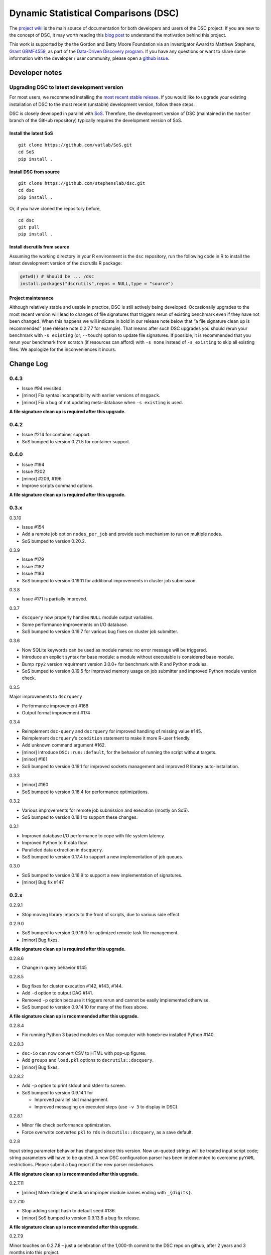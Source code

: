 Dynamic Statistical Comparisons (DSC)
=====================================

|PyPI Version| |Travis Status|

The `project wiki <https://stephenslab.github.io/dsc-wiki>`__ is the
main source of documentation for both developers and users of the DSC
project. If you are new to the concept of DSC, it may worth reading this
`blog
post <http://stephens999.github.io/blog/2014/10/Data-Driven-Discovery.html>`__
to understand the motivation behind this project.

This work is supported by the the Gordon and Betty Moore Foundation via
an Investigator Award to Matthew Stephens, `Grant
GBMF4559 <https://www.moore.org/grants/list/GBMF4559>`__, as part of the
`Data-Driven Discovery
program <https://www.moore.org/programs/science/data-driven-discovery>`__.
If you have any questions or want to share some information with the
developer / user community, please open a `github
issue <https://github.com/stephenslab/dsc/issues>`__.

Developer notes
---------------

Upgrading DSC to latest development version
~~~~~~~~~~~~~~~~~~~~~~~~~~~~~~~~~~~~~~~~~~~

For most users, we recommend installing the `most recent stable
release <https://stephenslab.github.io/dsc-wiki/installation.html>`__.
If you would like to upgrade your existing installation of DSC to the
most recent (unstable) development version, follow these steps.

DSC is closely developed in parallel with
`SoS <http://github.com/vatlab/sos>`__. Therefore, the development
version of DSC (maintained in the ``master`` branch of the GitHub
repository) typically requires the development version of SoS.

Install the latest SoS
^^^^^^^^^^^^^^^^^^^^^^

::

   git clone https://github.com/vatlab/SoS.git
   cd SoS
   pip install . 

Install DSC from source
^^^^^^^^^^^^^^^^^^^^^^^

::

   git clone https://github.com/stephenslab/dsc.git
   cd dsc
   pip install .

Or, if you have cloned the repository before,

::

   cd dsc
   git pull
   pip install .

Install dscrutils from source
^^^^^^^^^^^^^^^^^^^^^^^^^^^^^

Assuming the working directory in your R environment is the ``dsc``
repository, run the following code in R to install the latest
development version of the dscrutils R package:

.. code:: r

   getwd() # Should be ... /dsc
   install.packages("dscrutils",repos = NULL,type = "source")

Project maintenance
^^^^^^^^^^^^^^^^^^^

Although relatively stable and usable in practice, DSC is still actively
being developed. Occasionally upgrades to the most recent version will
lead to changes of file signatures that triggers rerun of existing
benchmark even if they have not been changed. When this happens we will
indicate in bold in our release note below that “a file signature clean
up is recommended” (see release note 0.2.7.7 for example). That means
after such DSC upgrades you should rerun your benchmark with
``-s existing`` (or, ``--touch``) option to update file signatures. If
possible, it is recommended that you rerun your benchmark from scratch
(if resources can afford) with ``-s none`` instead of ``-s existing`` to
skip all existing files. We apologize for the inconveniences it incurs.

Change Log
----------

0.4.3
~~~~~

-  Issue #94 revisited.
-  [minor] Fix syntax incompatibility with earlier versions of
   ``msgpack``.
-  [minor] Fix a bug of not updating meta-database when ``-s existing``
   is used.

**A file signature clean up is required after this upgrade.**

.. _section-1:

0.4.2
~~~~~

-  Issue #214 for container support.
-  SoS bumped to version 0.21.5 for container support.

.. _section-2:

0.4.0
~~~~~

-  Issue #194
-  Issue #202
-  [minor] #209, #196
-  Improve scripts command options.

**A file signature clean up is required after this upgrade.**

0.3.x
~~~~~

0.3.10

-  Issue #154
-  Add a remote job option ``nodes_per_job`` and provide such mechanism
   to run on multiple nodes.
-  SoS bumped to version 0.20.2.

0.3.9

-  Issue #179
-  Issue #182
-  Issue #183
-  SoS bumped to version 0.19.11 for additional improvements in cluster
   job submission.

0.3.8

-  Issue #171 is partially improved.

0.3.7

-  ``dscquery`` now properly handles ``NULL`` module output variables.
-  Some performance improvements on I/O database.
-  SoS bumped to version 0.19.7 for various bug fixes on cluster job
   submitter.

0.3.6

-  Now SQLite keywords can be used as module names: no error message
   will be triggered.
-  Introduce an explicit syntax for base module: a module without
   executable is considered base module.
-  Bump ``rpy2`` version requirment version 3.0.0+ for benchmark with R
   and Python modules.
-  SoS bumped to version 0.19.5 for improved memory usage on job
   submitter and improved Python module version check.

0.3.5

Major improvements to ``dscrquery``

-  Performance improvement #168
-  Output format improvement #174

0.3.4

-  Reimplement ``dsc-query`` and ``dscrquery`` for improved handling of
   missing value #145.
-  Reimplement ``dscrquery``\ ’s ``condition`` statement to make it more
   R-user friendly.
-  Add unknown command argument #162.
-  [minor] Introduce ``DSC::run::default``, for the behavior of running
   the script without targets.
-  [minor] #161
-  SoS bumped to version 0.19.1 for improved sockets management and
   improved R library auto-installation.

0.3.3

-  [minor] #160
-  SoS bumped to version 0.18.4 for performance optimizations.

0.3.2

-  Various improvements for remote job submission and execution (mostly
   on SoS).
-  SoS bumped to version 0.18.1 to support these changes.

0.3.1

-  Improved database I/O performance to cope with file system latency.
-  Improved Python to R data flow.
-  Paralleled data extraction in ``dscquery``.
-  SoS bumped to version 0.17.4 to support a new implementation of job
   queues.

0.3.0

-  SoS bumped to version 0.16.9 to support a new implementation of
   signatures.
-  [minor] Bug fix #147.

.. _x-1:

0.2.x
~~~~~

0.2.9.1

-  Stop moving library imports to the front of scripts, due to various
   side effect.

0.2.9.0

-  SoS bumped to version 0.9.16.0 for optimized remote task file
   management.
-  [minor] Bug fixes.

**A file signature clean up is required after this upgrade.**

0.2.8.6

-  Change in query behavior #145

0.2.8.5

-  Bug fixes for cluster execution #142, #143, #144.
-  Add ``-d`` option to output DAG #141.
-  Removed ``-p`` option because it triggers rerun and cannot be easily
   implemented otherwise.
-  SoS bumped to version 0.9.14.10 for many of the fixes above.

**A file signature clean up is recommended after this upgrade.**

0.2.8.4

-  Fix running Python 3 based modules on Mac computer with ``homebrew``
   installed Python #140.

0.2.8.3

-  ``dsc-io`` can now convert CSV to HTML with pop-up figures.
-  Add ``groups`` and ``load.pkl`` options to ``dscrutils::dscquery``.
-  [minor] Bug fixes.

0.2.8.2

-  Add ``-p`` option to print stdout and stderr to screen.
-  SoS bumped to version 0.9.14.1 for

   -  Improved parallel slot management.
   -  Improved messaging on executed steps (use ``-v 3`` to display in
      DSC).

0.2.8.1

-  Minor file check performance optimization.
-  Force overwrite converted ``pkl`` to ``rds`` in
   ``dscutils::dscquery``, as a save default.

0.2.8

Input string parameter behavior has changed since this version. Now
un-quoted strings will be treated input script code; string parameters
will have to be quoted. A new DSC configuration parser has been
implemented to overcome ``pyYAML`` restrictions. Please submit a bug
report if the new parser misbehaves.

**A file signature clean up is recommended after this upgrade.**

0.2.7.11

-  [minor] More stringent check on improper module names ending with
   ``_{digits}``.

0.2.7.10

-  Stop adding script hash to default seed #136.
-  [minor] SoS bumped to version 0.9.13.8 a bug fix release.

**A file signature clean up is recommended after this upgrade.**

0.2.7.9

Minor touches on 0.2.7.8 – just a celebration of the 1,000-th commit to
the DSC repo on github, after 2 years and 3 months into this project.

0.2.7.8

-  Implement a preliminary ``%include`` feature to provide alternative
   code organization style.
-  Allow for ``!`` operator in ``List()`` and ``Dict()``.
-  SoS bumped to version 0.9.13.7 for improved remote job support.
-  [minor] Various bug fixes.

0.2.7.7

-  Improvements for module with shell executables and command options.
-  Improvements for remote execution #131.
-  Improved logging.
-  Bug fixes #126, #127.
-  SoS bumped to version 0.9.13.4 for #128 and related.

**A file signature clean up is recommended after this upgrade.**

0.2.7.6

-  Add new feature ``dscrutils::shiny_plot`` to display simple benchmark
   results.
-  [minor] Display unused modules with ``-h`` option.

0.2.7.5

-  Add R / Python packages and version display with ``-h`` option.
-  Add ``.gitignore`` for cache folder when a git environment is
   detected.
-  SoS bumped to 0.9.13.3 that now bundles the ``pbs`` module.

0.2.7.4

-  Improved R’s sessionInfo format.
-  Bug fixes #119, #121, #122
-  [minor] Error message improvements.

0.2.7.3

-  More stringent R library and command executable check.
-  [minor] Fix a regression bug on path due to 0.2.7.2.

0.2.7.2

-  Improved Windows path support.
-  [minor] Fix a bug with nested tuple with ``raw()``.

0.2.7.1

-  Dump individual data object with scripts using ``dsc-query *.pkl``
   and ``dsc-query *.rds``.
-  [minor] Improve behavior for length 1 vector in R’s list with ``R()``
   operator.
-  [minor] Various bug fixes.

0.2.7

-  `#92 <https://github.com/stephenslab/dsc/issues/92>`__ paired
   parameter input convention.
-  `#90 <https://github.com/stephenslab/dsc/issues/90>`__ and
   `#93 <https://github.com/stephenslab/dsc/issues/93>`__ use ``Rmd``
   files as module executables.
-  `#94 <https://github.com/stephenslab/dsc/issues/94>`__ and
   `#95 <https://github.com/stephenslab/dsc/issues/95>`__ added
   ``DSC::replicate`` and command option ``--replicate``.
-  Enhance ``R()`` operator due to use of
   `dscrutils <https://github.com/stephenslab/dsc/tree/master/dscrutils>`__
   package. This packages is now required to parse DSC file when ``R``
   modules are involved.
-  Add, by default, a variable ``DSC_DEBUG`` to output files that saves
   various runtime info.
-  SoS bumped to 0.9.13.2

   -  Support R github package force install when version mismatches.
   -  Force use ``pip`` to install local development version.
   -  `#97 <https://github.com/stephenslab/dsc/issues/97>`__ Improved
      error logging and reporting behavior.

-  [minor] Revert from ``ruamel.yaml`` to ``yaml`` for better
   performance.
-  [minor] `#96 <https://github.com/stephenslab/dsc/issues/96>`__
-  [minor] `#98 <https://github.com/stephenslab/dsc/issues/98>`__
-  [minor] Various bug fixes.

0.2.6.5

-  Bring back partial mixed languages support. **Piplines with mixed R
   and Python code can communicate data of limited types (recursively
   support array, matrix, dataframe), via ``rpy2`` as in versions prior
   to 0.2.5.x**. Support for additional languages will be implemented on
   need basis with ``HDF5`` format
   `#86 <https://github.com/stephenslab/dsc/issues/86>`__.

0.2.6.4

-  Add a ``dsc-io`` command to convert between python ``pickle`` and R
   ``RDS`` files – an internal command for data conversion and a test
   for ``rpy2`` configuration.

0.2.6.3

-  Inline module executable via language interpreters (eg. ``R()``,
   ``Python()``).

0.2.6.2

-  [minor] Ignore leading ``.`` in ``file()``: ``file(.txt)`` and
   ``file(txt)`` are equivalent.
-  [minor] Disallow derivation of modules from ensemble.
-  [minor] Various bug fixes.

0.2.6.1

-  Internally replace ``RDS`` format with ``HDF5`` format for Python
   routines. **Pipeline with mixed languages is now officially broken at
   this point until the next major release that supports ``HDF5`` in
   R**.
-  SoS required version bumped to 0.9.12.7 for relevant upstream bug
   fixes for remote host computing.
-  [minor] Various bug fixes.

0.2.6

-  Bring back ``--host`` option; add a companion option ``--to-host`` to
   facilicate sending resources to remote computer.
-  Add ``--truncate`` switch.
-  SoS required version bumped to 0.9.12.3 for relevant upstream bug
   fixes.
-  [minor] Improved command interface.

0.2.5.2

-  SoS required version bumped to 0.9.12.2 for relevant upstream bug
   fixes.

0.2.5.1

-  Change in ``seed`` behavior: since this release ``seed`` will no
   longer be a DSC keyword. Users are responsible to set seeds on their
   own.
-  [minor] Allow for both lower case and capitalized operator names
   ``File/file, List/list, Dict/dict``.

0.2.5

-  New syntax release, compatible with SoS 0.9.12.1.
-  Removed ``--host`` option due to upstream changes.

.. _x-2:

0.1.x
~~~~~

0.1.0

-  First release, compatible with SoS 0.6.4.

.. |PyPI Version| image:: https://badge.fury.io/py/dsc.svg
   :target: https://badge.fury.io/py/dsc
.. |Travis Status| image:: https://travis-ci.org/stephenslab/dsc.svg?branch=master
   :target: https://travis-ci.org/stephenslab/dsc
